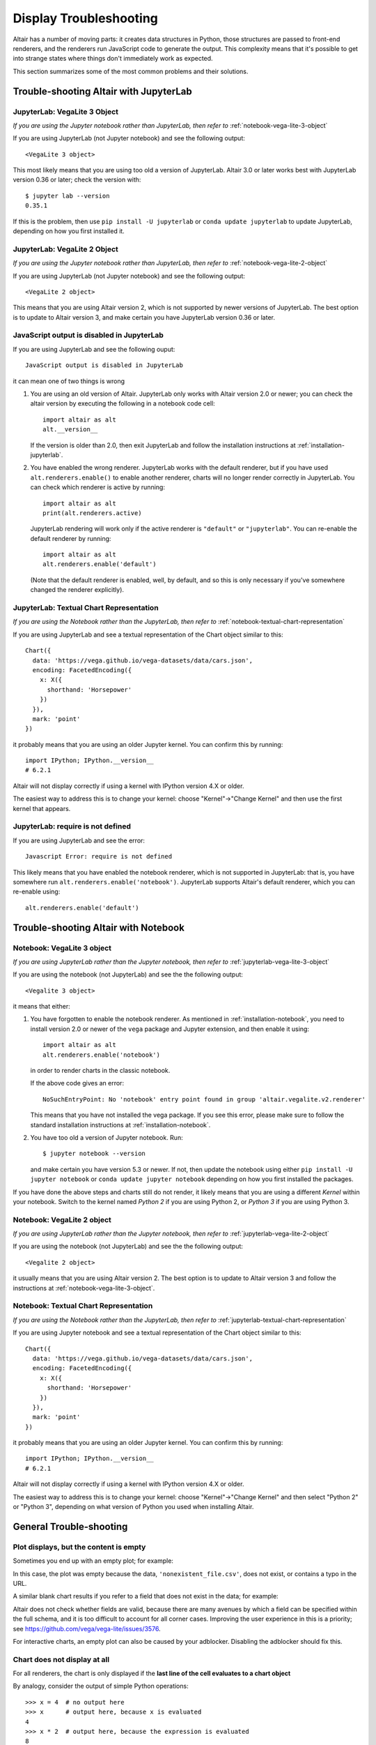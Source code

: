 .. _display-troubleshooting:

Display Troubleshooting
=======================
Altair has a number of moving parts: it creates data structures in Python, those
structures are passed to front-end renderers, and the renderers run JavaScript
code to generate the output. This complexity means that it's possible to get
into strange states where things don't immediately work as expected.

This section summarizes some of the most common problems and their solutions.

.. _troubleshooting-jupyterlab:

Trouble-shooting Altair with JupyterLab
---------------------------------------

.. _jupyterlab-vega-lite-3-object:

JupyterLab: VegaLite 3 Object
~~~~~~~~~~~~~~~~~~~~~~~~~~~~~
*If you are using the Jupyter notebook rather than JupyterLab, then refer to*
:ref:`notebook-vega-lite-3-object`

If you are using JupyterLab (not Jupyter notebook) and see the following output::

    <VegaLite 3 object>

This most likely means that you are using too old a version of JupyterLab.
Altair 3.0 or later works best with JupyterLab version 0.36 or later;
check the version with::

   $ jupyter lab --version
   0.35.1

If this is the problem, then use ``pip install -U jupyterlab`` or
``conda update jupyterlab`` to update JupyterLab, depending on how you
first installed it.

.. _jupyterlab-vega-lite-2-object:

JupyterLab: VegaLite 2 Object
~~~~~~~~~~~~~~~~~~~~~~~~~~~~~
*If you are using the Jupyter notebook rather than JupyterLab, then refer to*
:ref:`notebook-vega-lite-2-object`

If you are using JupyterLab (not Jupyter notebook) and see the following output::

    <VegaLite 2 object>

This means that you are using Altair version 2, which is not supported by newer
versions of JupyterLab. The best option is to update to Altair version 3, and
make certain you have JupyterLab version 0.36 or later.

JavaScript output is disabled in JupyterLab
~~~~~~~~~~~~~~~~~~~~~~~~~~~~~~~~~~~~~~~~~~~

If you are using JupyterLab and see the following ouput::

    JavaScript output is disabled in JupyterLab

it can mean one of two things is wrong

1. You are using an old version of Altair. JupyterLab only works with Altair
   version 2.0 or newer; you can check the altair version by executing the
   following in a notebook code cell::

       import altair as alt
       alt.__version__

   If the version is older than 2.0, then exit JupyterLab and follow the
   installation instructions at :ref:`installation-jupyterlab`.

2. You have enabled the wrong renderer. JupyterLab works with the default
   renderer, but if you have used ``alt.renderers.enable()`` to enable
   another renderer, charts will no longer render correctly in JupyterLab.
   You can check which renderer is active by running::

       import altair as alt
       print(alt.renderers.active)

   JupyterLab rendering will work only if the active renderer is ``"default"``
   or ``"jupyterlab"``. You can re-enable the default renderer by running::

       import altair as alt
       alt.renderers.enable('default')

   (Note that the default renderer is enabled, well, by default, and so this
   is only necessary if you've somewhere changed the renderer explicitly).

.. _jupyterlab-textual-chart-representation:

JupyterLab: Textual Chart Representation
~~~~~~~~~~~~~~~~~~~~~~~~~~~~~~~~~~~~~~~~
*If you are using the Notebook rather than the JupyterLab, then refer to*
:ref:`notebook-textual-chart-representation`

If you are using JupyterLab and see a textual representation of the Chart object
similar to this::

    Chart({
      data: 'https://vega.github.io/vega-datasets/data/cars.json',
      encoding: FacetedEncoding({
        x: X({
          shorthand: 'Horsepower'
        })
      }),
      mark: 'point'
    })

it probably means that you are using an older Jupyter kernel.
You can confirm this by running::

   import IPython; IPython.__version__
   # 6.2.1

Altair will not display correctly if using a kernel with IPython version 4.X or older.

The easiest way to address this is to change your kernel: choose "Kernel"->"Change Kernel"
and then use the first kernel that appears.

.. _jupyterlab-notebook-backend:

JupyterLab: require is not defined
~~~~~~~~~~~~~~~~~~~~~~~~~~~~~~~~~~
If you are using JupyterLab and see the error::

    Javascript Error: require is not defined

This likely means that you have enabled the notebook renderer, which is not
supported in JupyterLab: that is, you have somewhere run
``alt.renderers.enable('notebook')``.
JupyterLab supports Altair's default renderer, which you can re-enable using::

    alt.renderers.enable('default')


.. _troubleshooting-notebook:

Trouble-shooting Altair with Notebook
-------------------------------------

.. _notebook-vega-lite-3-object:

Notebook: VegaLite 3 object
~~~~~~~~~~~~~~~~~~~~~~~~~~~
*If you are using JupyterLab rather than the Jupyter notebook, then refer to*
:ref:`jupyterlab-vega-lite-3-object`

If you are using the notebook (not JupyterLab) and see the the following output::

    <Vegalite 3 object>

it means that either:

1. You have forgotten to enable the notebook renderer. As mentioned
   in :ref:`installation-notebook`, you need to install version 2.0 or newer
   of the ``vega`` package and Jupyter extension, and then enable it using::

       import altair as alt
       alt.renderers.enable('notebook')

   in order to render charts in the classic notebook.

   If the above code gives an error::

       NoSuchEntryPoint: No 'notebook' entry point found in group 'altair.vegalite.v2.renderer'

   This means that you have not installed the vega package. If you see this error,
   please make sure to follow the standard installation instructions at
   :ref:`installation-notebook`.

2. You have too old a version of Jupyter notebook. Run::

       $ jupyter notebook --version

   and make certain you have version 5.3 or newer. If not, then update the notebook
   using either ``pip install -U jupyter notebook`` or ``conda update jupyter notebook``
   depending on how you first installed the packages.

If you have done the above steps and charts still do not render, it likely means
that you are using a different *Kernel* within your notebook. Switch to the kernel
named *Python 2* if you are using Python 2, or *Python 3* if you are using Python 3.


.. _notebook-vega-lite-2-object:

Notebook: VegaLite 2 object
~~~~~~~~~~~~~~~~~~~~~~~~~~~
*If you are using JupyterLab rather than the Jupyter notebook, then refer to*
:ref:`jupyterlab-vega-lite-2-object`

If you are using the notebook (not JupyterLab) and see the the following output::

    <Vegalite 2 object>

it usually means that you are using Altair version 2. The best option is to update
to Altair version 3 and follow the instructions at :ref:`notebook-vega-lite-3-object`.

.. _notebook-textual-chart-representation:

Notebook: Textual Chart Representation
~~~~~~~~~~~~~~~~~~~~~~~~~~~~~~~~~~~~~~
*If you are using the Notebook rather than the JupyterLab, then refer to*
:ref:`jupyterlab-textual-chart-representation`

If you are using Jupyter notebook and see a textual representation of the Chart
object similar to this::

    Chart({
      data: 'https://vega.github.io/vega-datasets/data/cars.json',
      encoding: FacetedEncoding({
        x: X({
          shorthand: 'Horsepower'
        })
      }),
      mark: 'point'
    })

it probably means that you are using an older Jupyter kernel.
You can confirm this by running::

   import IPython; IPython.__version__
   # 6.2.1

Altair will not display correctly if using a kernel with IPython version 4.X or older.

The easiest way to address this is to change your kernel:
choose "Kernel"->"Change Kernel" and then select "Python 2" or "Python 3",
depending on what version of Python you used when installing Altair.

.. _troubleshooting-general:

General Trouble-shooting
------------------------

Plot displays, but the content is empty
~~~~~~~~~~~~~~~~~~~~~~~~~~~~~~~~~~~~~~~
Sometimes you end up with an empty plot; for example:

.. altair-plot::

    import altair as alt

    alt.Chart('nonexistent_file.csv').mark_line().encode(
        x='x:Q',
        y='y:Q',
    )

In this case, the plot was empty because the data, ``'nonexistent_file.csv'``,
does not exist, or contains a typo in the URL.

A similar blank chart results if you refer to a field that does not exist
in the data; for example:

.. altair-plot::

   import pandas as pd

   data = pd.DataFrame({'x': [1, 2, 3],
                        'y': [3, 1, 4]})

   alt.Chart(data).mark_point().encode(
       x='x:Q',
       y='y:Q',
       color='color:Q'  # <-- this field does not exist in the data!
   )

Altair does not check whether fields are valid, because there are many avenues
by which a field can be specified within the full schema, and it is too difficult
to account for all corner cases. Improving the user experience in this is a
priority; see https://github.com/vega/vega-lite/issues/3576.

For interactive charts, an empty plot can also be caused by your adblocker.
Disabling the adblocker should fix this.

Chart does not display at all
~~~~~~~~~~~~~~~~~~~~~~~~~~~~~
For all renderers, the chart is only displayed if the **last line of the cell
evaluates to a chart object**

By analogy, consider the output of simple Python operations::

    >>> x = 4  # no output here
    >>> x      # output here, because x is evaluated
    4
    >>> x * 2  # output here, because the expression is evaluated
    8

If the last thing you type consists of an assignment operation, there will be no
output displayed. This turns out to be true of Altair charts as well:

.. altair-plot::
    :output: none

    import altair as alt
    from vega_datasets import data
    cars = data.cars.url

    chart = alt.Chart(cars).mark_point().encode(
        x='Horsepower:Q',
        y='Miles_per_Gallon:Q',
        color='Origin:N',
    )

The last statement is an assignment, so there is no output and the chart is not
shown. If you have a chart assigned to a variable, you need to end the cell with
an evaluation of that variable:

.. altair-plot::

    chart = alt.Chart(cars).mark_point().encode(
        x='Horsepower:Q',
        y='Miles_per_Gallon:Q',
        color='Origin:N',
    )

    chart

Alternatively, you can evaluate a chart directly, and not assign it to a variable,
in which case the object definition itself is the final statement and will be
displayed as an output:

.. altair-plot::

    alt.Chart(cars).mark_point().encode(
        x='Horsepower:Q',
        y='Miles_per_Gallon:Q',
        color='Origin:N',
    )
